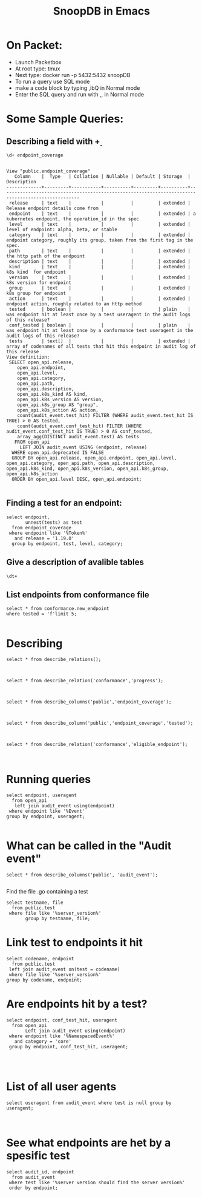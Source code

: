 #+Title: SnoopDB in Emacs

* On Packet:
- Launch Packetbox
- At root type:  tmux
- Next type: docker run -p 5432:5432 snoopDB
- To run a query use SQL mode
- make a code block by typing ,ibQ in Normal mode
- Enter the SQL query and run with ,, in Normal mode



* Some Sample Queries:
**  Describing a field with \d+

 #+BEGIN_SRC sql-mode
\d+ endpoint_coverage
 #+END_SRC

 #+RESULTS:
 #+begin_SRC example
                                                                     View "public.endpoint_coverage"
    Column    |  Type   | Collation | Nullable | Default | Storage  |                                            Description
 -------------+---------+-----------+----------+---------+----------+---------------------------------------------------------------------------------------------------
  release     | text    |           |          |         | extended | Release endpoint details come from
  endpoint    | text    |           |          |         | extended | a kubernetes endpoint, the operation_id in the spec
  level       | text    |           |          |         | extended | level of endpoint: alpha, beta, or stable
  category    | text    |           |          |         | extended | endpoint category, roughly its group, taken from the first tag in the spec.
  path        | text    |           |          |         | extended | the http path of the endpoint
  description | text    |           |          |         | extended |
  kind        | text    |           |          |         | extended | k8s kind  for endpoint
  version     | text    |           |          |         | extended | k8s version for endpoint
  group       | text    |           |          |         | extended | k8s group for endpoint
  action      | text    |           |          |         | extended | endpoint action, roughly related to an http method
  tested      | boolean |           |          |         | plain    | was endpoint hit at least once by a test useragent in the audit logs of this release?
  conf_tested | boolean |           |          |         | plain    | was endpoint hit at least once by a conformance test useragent in the audit logs of this release?
  tests       | text[]  |           |          |         | extended | array of codenames of all tests that hit this endpoint in audit log of this release
 View definition:
  SELECT open_api.release,
     open_api.endpoint,
     open_api.level,
     open_api.category,
     open_api.path,
     open_api.description,
     open_api.k8s_kind AS kind,
     open_api.k8s_version AS version,
     open_api.k8s_group AS "group",
     open_api.k8s_action AS action,
     count(audit_event.test_hit) FILTER (WHERE audit_event.test_hit IS TRUE) > 0 AS tested,
     count(audit_event.conf_test_hit) FILTER (WHERE audit_event.conf_test_hit IS TRUE) > 0 AS conf_tested,
     array_agg(DISTINCT audit_event.test) AS tests
    FROM open_api
      LEFT JOIN audit_event USING (endpoint, release)
   WHERE open_api.deprecated IS FALSE
   GROUP BY open_api.release, open_api.endpoint, open_api.level, open_api.category, open_api.path, open_api.description, open_api.k8s_kind, open_api.k8s_version, open_api.k8s_group, open_api.k8s_action
   ORDER BY open_api.level DESC, open_api.endpoint;

 #+end_SRC


** Finding a test for an endpoint:
 #+begin_src sql-mode
  select endpoint,
         unnest(tests) as test
    from endpoint_coverage
   where endpoint like '%Token%'
     and release = '1.19.0'
    group by endpoint, test, level, category;
#+end_src

#+RESULTS:
#+begin_SRC example
                 endpoint                  |                                     test
-------------------------------------------+-------------------------------------------------------------------------------
 createAuthenticationV1beta1TokenReview    |
 createAuthenticationV1TokenReview         | [sig-auth] ServiceAccounts should mount an API token into pods  [Conformance]
 createCoreV1NamespacedServiceAccountToken |
(3 rows)

#+end_SRC


** Give a description of avalible tables
#+BEGIN_SRC sql-mode
\dt+
#+END_SRC

#+RESULTS:
#+begin_SRC example
                                                     List of relations
 Schema |    Name     | Type  |  Owner   |  Size   |                              Description
--------+-------------+-------+----------+---------+-----------------------------------------------------------------------
 public | audit_event | table | postgres | 822 MB  | each audit event taken from the logs of an e2e test suite run
 public | open_api    | table | postgres | 4720 kB | Details on k8s endpoints taken from the openapi spec for that release
 public | test        | table | postgres | 192 kB  | info for each conformance test as taken from latest conformance.yaml
(3 rows)

#+end_SRC


** List endpoints from conformance file

#+begin_src sql-mode
select * from conformance.new_endpoint
where tested = 'f'limit 5;

#+end_src

#+RESULTS:
#+begin_SRC example
                 endpoint                  | release | tested
-------------------------------------------+---------+--------
 getFlowcontrolApiserverAPIGroup           | 1.17.0  | f
 createCoreV1NamespacedServiceAccountToken | 1.16.0  | f
 deleteSchedulingV1CollectionPriorityClass | 1.14.0  | f
 listCoordinationV1LeaseForAllNamespaces   | 1.14.0  | f
 listSchedulingV1PriorityClass             | 1.14.0  | f
(5 rows)

#+end_SRC



* Describing
#+begin_src sql-mode
select * from describe_relations();


#+end_src



#+begin_src sql-mode
select * from describe_relation('conformance','progress');


#+end_src


#+begin_src sql-mode
select * from describe_columns('public','endpoint_coverage');


#+end_src



#+begin_src sql-mode
select * from describe_column('public','endpoint_coverage','tested');


#+end_src


#+begin_src sql-mode
select * from describe_relation('conformance','eligible_endpoint');


#+end_src



* Running queries

#+begin_src sql-mode
  select endpoint, useragent
    from open_api
     left join audit_event using(endpoint)
   where endpoint like '%Event'
  group by endpoint, useragent;

#+end_src



* What can be called in the "Audit event"
#+begin_src sql-mode
select * from describe_columns('public', 'audit_event');

#+end_src

Find the file .go containing a test
#+begin_src sql-mode
  select testname, file
    from public.test
   where file like '%server_version%'
         group by testname, file;
#+end_src


* Link test to endpoints it hit
#+begin_src sql-mode
  select codename, endpoint
    from public.test
   left join audit_event on(test = codename)
   where file like '%server_version%'
  group by codename, endpoint;
#+end_src

#+RESULTS:
#+begin_SRC example
                                    codename                                     |                    endpoint
---------------------------------------------------------------------------------+------------------------------------------------
 [sig-api-machinery] server version should find the server version [Conformance] | createAuthorizationV1SubjectAccessReview
 [sig-api-machinery] server version should find the server version [Conformance] | createCoreV1Namespace
 [sig-api-machinery] server version should find the server version [Conformance] | createRbacAuthorizationV1NamespacedRoleBinding
 [sig-api-machinery] server version should find the server version [Conformance] | deleteCoreV1Namespace
 [sig-api-machinery] server version should find the server version [Conformance] | listCoreV1NamespacedServiceAccount
 [sig-api-machinery] server version should find the server version [Conformance] | listCoreV1Node
(6 rows)

#+end_SRC




* Are endpoints hit by a test?
#+begin_src sql-mode
  select endpoint, conf_test_hit, useragent
    from open_api
         Left join audit_event using(endpoint)
   where endpoint like '%NamespacedEvent%'
     and category = 'core'
   group by endpoint, conf_test_hit, useragent;



#+end_src

#+RESULTS:
#+begin_SRC example
               endpoint                | conf_test_hit | useragent
---------------------------------------+---------------+-----------
 createCoreV1NamespacedEvent           |               |
 deleteCoreV1CollectionNamespacedEvent |               |
 deleteCoreV1NamespacedEvent           |               |
 listCoreV1NamespacedEvent             |               |
 patchCoreV1NamespacedEvent            |               |
 readCoreV1NamespacedEvent             |               |
 replaceCoreV1NamespacedEvent          |               |
 watchCoreV1NamespacedEvent            |               |
 watchCoreV1NamespacedEventList        |               |
(9 rows)

#+end_SRC



* List of all user agents

#+begin_src sql-mode
select useragent from audit_event where test is null group by useragent;


#+end_src




* See what endpoints are het by a spesific test

#+begin_src sql-mode
select audit_id, endpoint
  from audit_event
 where test like '%server version should find the server version%'
 order by endpoint;

#+end_src

#+RESULTS:
#+begin_SRC example
               audit_id               |                    endpoint
--------------------------------------+------------------------------------------------
 183bc16a-7e23-4901-a176-4140c8ce1fd4 | createAuthorizationV1SubjectAccessReview
 468086ad-482c-4a63-8a44-c5dd39265b7d | createCoreV1Namespace
 a6bb3f69-5414-40e0-aa5b-23572431e4b5 | createCoreV1Namespace
 a17b232d-1ade-4b76-9f6a-b80fcbf145ea | createRbacAuthorizationV1NamespacedRoleBinding
 5f4db551-4b4c-4dde-a752-70b802e751f1 | deleteCoreV1Namespace
 af38fbb6-f1b2-40d3-9675-51fea2fa67ae | deleteCoreV1Namespace
 27d18dab-4b1d-47b8-852a-1da47f0cc124 | listCoreV1NamespacedServiceAccount
 47c05cf2-ddc6-480e-8753-237ff74826a6 | listCoreV1NamespacedServiceAccount
 5963502a-449b-4416-a5dc-a391c80de735 | listCoreV1NamespacedServiceAccount
 2500ceee-9ca0-4300-8ce3-e31ec17267b4 | listCoreV1NamespacedServiceAccount
 27d18dab-4b1d-47b8-852a-1da47f0cc124 | listCoreV1NamespacedServiceAccount
 c2478c20-2d71-48fa-81b4-3195c706c6d3 | listCoreV1NamespacedServiceAccount
 c7e97e4d-955e-471b-9ef3-95e173f69abf | listCoreV1NamespacedServiceAccount
 5963502a-449b-4416-a5dc-a391c80de735 | listCoreV1NamespacedServiceAccount
 0499a6a6-d6fd-42de-a6b7-ef08ec24ad8f | listCoreV1NamespacedServiceAccount
 0499a6a6-d6fd-42de-a6b7-ef08ec24ad8f | listCoreV1NamespacedServiceAccount
 2050cb92-85d8-4dab-bd21-a5a608c08da3 | listCoreV1NamespacedServiceAccount
 2500ceee-9ca0-4300-8ce3-e31ec17267b4 | listCoreV1NamespacedServiceAccount
 49fd1c04-d75b-41bf-ae26-57d011e98c8a | listCoreV1Node
 a4b935c9-6ad0-49fe-a7be-4d6a0b00349d | listCoreV1Node
(20 rows)

#+end_SRC
